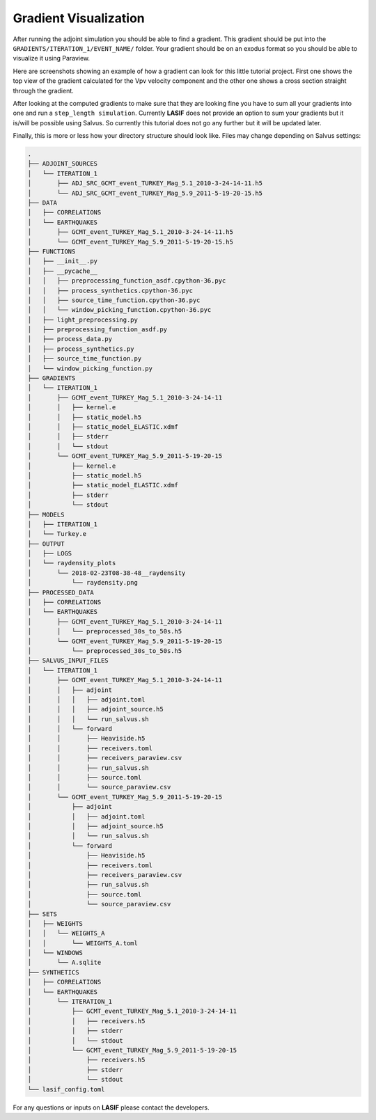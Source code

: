 .. centered:: Last updated on *February 23rd 2018*.

Gradient Visualization
======================

After running the adjoint simulation you should be able to find a gradient.
This gradient should be put into the ``GRADIENTS/ITERATION_1/EVENT_NAME/``
folder. Your gradient should be on an exodus format so you should be able to
visualize it using Paraview.

Here are screenshots showing an example of how a gradient can look for this
little tutorial project. First one shows the top view of the gradient
calculated for the Vpv velocity component and the other one shows a cross
section straight through the gradient.

.. image:: ../images/VPH_Top_gradient.png
    :width: 90%
    :align: center

.. image:: ../images/VPH_Slice.png
    :width: 90%
    :align: center

After looking at the computed gradients to make sure that they are looking fine
you have to sum all your gradients into one and run a ``step_length simulation``.
Currently **LASIF** does not provide an option to sum your gradients but it
is/will be possible using Salvus. So currently this tutorial does not go any
further but it will be updated later.

Finally, this is more or less how your directory structure should look like.
Files may change depending on Salvus settings:

.. code-block:: bash

    .
    ├── ADJOINT_SOURCES
    │   └── ITERATION_1
    │       ├── ADJ_SRC_GCMT_event_TURKEY_Mag_5.1_2010-3-24-14-11.h5
    │       └── ADJ_SRC_GCMT_event_TURKEY_Mag_5.9_2011-5-19-20-15.h5
    ├── DATA
    │   ├── CORRELATIONS
    │   └── EARTHQUAKES
    │       ├── GCMT_event_TURKEY_Mag_5.1_2010-3-24-14-11.h5
    │       └── GCMT_event_TURKEY_Mag_5.9_2011-5-19-20-15.h5
    ├── FUNCTIONS
    │   ├── __init__.py
    │   ├── __pycache__
    │   │   ├── preprocessing_function_asdf.cpython-36.pyc
    │   │   ├── process_synthetics.cpython-36.pyc
    │   │   ├── source_time_function.cpython-36.pyc
    │   │   └── window_picking_function.cpython-36.pyc
    │   ├── light_preprocessing.py
    │   ├── preprocessing_function_asdf.py
    │   ├── process_data.py
    │   ├── process_synthetics.py
    │   ├── source_time_function.py
    │   └── window_picking_function.py
    ├── GRADIENTS
    │   └── ITERATION_1
    │       ├── GCMT_event_TURKEY_Mag_5.1_2010-3-24-14-11
    │       │   ├── kernel.e
    │       │   ├── static_model.h5
    │       │   ├── static_model_ELASTIC.xdmf
    │       │   ├── stderr
    │       │   └── stdout
    │       └── GCMT_event_TURKEY_Mag_5.9_2011-5-19-20-15
    │           ├── kernel.e
    │           ├── static_model.h5
    │           ├── static_model_ELASTIC.xdmf
    │           ├── stderr
    │           └── stdout
    ├── MODELS
    │   ├── ITERATION_1
    │   └── Turkey.e
    ├── OUTPUT
    │   ├── LOGS
    │   └── raydensity_plots
    │       └── 2018-02-23T08-38-48__raydensity
    │           └── raydensity.png
    ├── PROCESSED_DATA
    │   ├── CORRELATIONS
    │   └── EARTHQUAKES
    │       ├── GCMT_event_TURKEY_Mag_5.1_2010-3-24-14-11
    │       │   └── preprocessed_30s_to_50s.h5
    │       └── GCMT_event_TURKEY_Mag_5.9_2011-5-19-20-15
    │           └── preprocessed_30s_to_50s.h5
    ├── SALVUS_INPUT_FILES
    │   └── ITERATION_1
    │       ├── GCMT_event_TURKEY_Mag_5.1_2010-3-24-14-11
    │       │   ├── adjoint
    │       │   │   ├── adjoint.toml
    │       │   │   ├── adjoint_source.h5
    │       │   │   └── run_salvus.sh
    │       │   └── forward
    │       │       ├── Heaviside.h5
    │       │       ├── receivers.toml
    │       │       ├── receivers_paraview.csv
    │       │       ├── run_salvus.sh
    │       │       ├── source.toml
    │       │       └── source_paraview.csv
    │       └── GCMT_event_TURKEY_Mag_5.9_2011-5-19-20-15
    │           ├── adjoint
    │           │   ├── adjoint.toml
    │           │   ├── adjoint_source.h5
    │           │   └── run_salvus.sh
    │           └── forward
    │               ├── Heaviside.h5
    │               ├── receivers.toml
    │               ├── receivers_paraview.csv
    │               ├── run_salvus.sh
    │               ├── source.toml
    │               └── source_paraview.csv
    ├── SETS
    │   ├── WEIGHTS
    │   │   └── WEIGHTS_A
    │   │       └── WEIGHTS_A.toml
    │   └── WINDOWS
    │       └── A.sqlite
    ├── SYNTHETICS
    │   ├── CORRELATIONS
    │   └── EARTHQUAKES
    │       └── ITERATION_1
    │           ├── GCMT_event_TURKEY_Mag_5.1_2010-3-24-14-11
    │           │   ├── receivers.h5
    │           │   ├── stderr
    │           │   └── stdout
    │           └── GCMT_event_TURKEY_Mag_5.9_2011-5-19-20-15
    │               ├── receivers.h5
    │               ├── stderr
    │               └── stdout
    └── lasif_config.toml

For any questions or inputs on **LASIF** please contact the developers.
